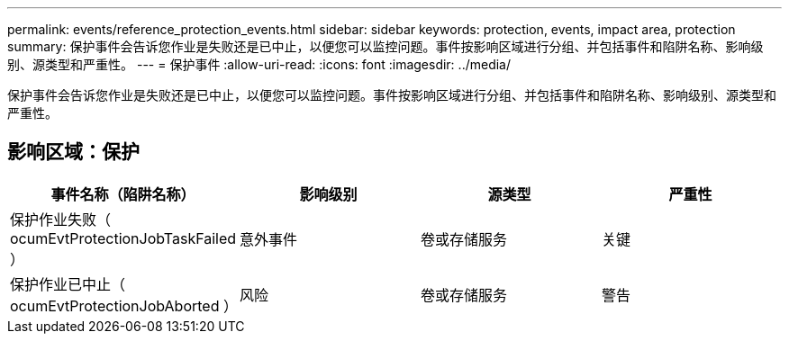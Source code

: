 ---
permalink: events/reference_protection_events.html 
sidebar: sidebar 
keywords: protection, events, impact area, protection 
summary: 保护事件会告诉您作业是失败还是已中止，以便您可以监控问题。事件按影响区域进行分组、并包括事件和陷阱名称、影响级别、源类型和严重性。 
---
= 保护事件
:allow-uri-read: 
:icons: font
:imagesdir: ../media/


[role="lead"]
保护事件会告诉您作业是失败还是已中止，以便您可以监控问题。事件按影响区域进行分组、并包括事件和陷阱名称、影响级别、源类型和严重性。



== 影响区域：保护

|===
| 事件名称（陷阱名称） | 影响级别 | 源类型 | 严重性 


 a| 
保护作业失败（ ocumEvtProtectionJobTaskFailed ）
 a| 
意外事件
 a| 
卷或存储服务
 a| 
关键



 a| 
保护作业已中止（ ocumEvtProtectionJobAborted ）
 a| 
风险
 a| 
卷或存储服务
 a| 
警告

|===